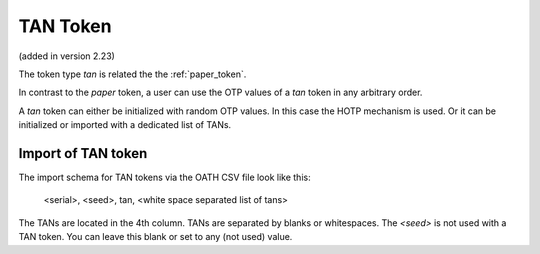 .. _tan_token:

TAN Token
---------

.. index:: TAN Token

(added in version 2.23)

The token type *tan* is related the the :ref:`paper_token`.

In contrast to the *paper* token, a user can use the OTP values of a *tan* token in
any arbitrary order.

A *tan* token can either be initialized with random OTP values. In this case the HOTP mechanism is used.
Or it can be initialized or imported with a dedicated list of TANs.

Import of TAN token
~~~~~~~~~~~~~~~~~~~

The import schema for TAN tokens via the OATH CSV file look like this:

    <serial>, <seed>, tan, <white space separated list of tans>

The TANs are located in the 4th column. TANs are separated by blanks or whitespaces.
The *<seed>* is not used with a TAN token. You can leave this blank or set to any (not used) value.
